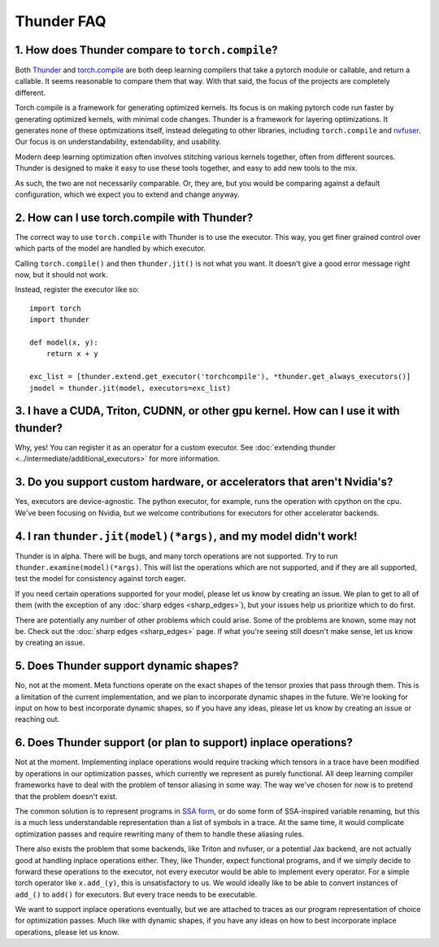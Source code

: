 Thunder FAQ
################

=================================================
1. How does Thunder compare to ``torch.compile``?
=================================================

Both `Thunder <https://github.com/Lightning-AI/lightning-thunder>`_ and `torch.compile <https://pytorch.org/docs/stable/torch.compiler.html#torch-compiler-overview>`_ are both deep learning compilers that take a pytorch module or callable, and return a callable. It seems reasonable to compare them that way. With that said, the focus of the projects are completely different.

Torch compile is a framework for generating optimized kernels. Its focus is on making pytorch code run faster by generating optimized kernels, with minimal code changes. Thunder is a framework for layering optimizations. It generates none of these optimizations itself, instead delegating to other libraries, including ``torch.compile`` and `nvfuser <https://github.com/NVIDIA/Fuser>`_. Our focus is on understandability, extendability, and usability.

Modern deep learning optimization often involves stitching various kernels together, often from different sources. Thunder is designed to make it easy to use these tools together, and easy to add new tools to the mix.

As such, the two are not necessarily comparable. Or, they are, but you would be comparing against a default configuration, which we expect you to extend and change anyway.



============================================
2. How can I use torch.compile with Thunder?
============================================

The correct way to use ``torch.compile`` with Thunder is to use the executor. This way, you get finer grained control over which parts of the model are handled by which executor.

Calling ``torch.compile()`` and then ``thunder.jit()`` is not what you want. It doesn't give a good error message right now, but it should not work.

Instead, register the executor like so::

    import torch
    import thunder

    def model(x, y):
        return x + y

    exc_list = [thunder.extend.get_executor('torchcompile'), *thunder.get_always_executors()]
    jmodel = thunder.jit(model, executors=exc_list)


====================================================================================
3. I have a CUDA, Triton, CUDNN, or other gpu kernel. How can I use it with thunder?
====================================================================================

Why, yes! You can register it as an operator for a custom executor. See :doc:`extending thunder <../intermediate/additional_executors>` for more information.


========================================================================
3. Do you support custom hardware, or accelerators that aren't Nvidia's?
========================================================================

Yes, executors are device-agnostic. The python executor, for example, runs the operation with cpython on the cpu. We've been focusing on Nvidia, but we welcome contributions for executors for other accelerator backends.


=================================================================
4. I ran ``thunder.jit(model)(*args)``, and my model didn't work!
=================================================================

Thunder is in alpha. There will be bugs, and many torch operations are not supported. Try to run ``thunder.examine(model)(*args)``. This will list the operations which are not supported, and if they are all supported, test the model for consistency against torch eager.

If you need certain operations supported for your model, please let us know by creating an issue. We plan to get to all of them (with the exception of any :doc:`sharp edges <sharp_edges>`), but your issues help us prioritize which to do first.

There are potentially any number of other problems which could arise. Some of the problems are known, some may not be. Check out the :doc:`sharp edges <sharp_edges>` page. If what you're seeing still doesn't make sense, let us know by creating an issue.


=======================================
5. Does Thunder support dynamic shapes?
=======================================

No, not at the moment. Meta functions operate on the exact shapes of the tensor proxies that pass through them. This is a limitation of the current implementation, and we plan to incorporate dynamic shapes in the future. We're looking for input on how to best incorporate dynamic shapes, so if you have any ideas, please let us know by creating an issue or reaching out.


================================================================
6. Does Thunder support (or plan to support) inplace operations?
================================================================

Not at the moment. Implementing inplace operations would require tracking which tensors in a trace have been modified by operations in our optimization passes, which currently we represent as purely functional. All deep learning compiler frameworks have to deal with the problem of tensor aliasing in some way. The way we've chosen for now is to pretend that the problem doesn't exist.

The common solution is to represent programs in `SSA form <https://en.wikipedia.org/wiki/Static_single-assignment_form>`_, or do some form of SSA-inspired variable renaming, but this is a much less understandable representation than a list of symbols in a trace. At the same time, it would complicate optimization passes and require rewriting many of them to handle these aliasing rules.

There also exists the problem that some backends, like Triton and nvfuser, or a potential Jax backend, are not actually good at handling inplace operations either. They, like Thunder, expect functional programs, and if we simply decide to forward these operations to the executor, not every executor would be able to implement every operator. For a simple torch operator like ``x.add_(y)``, this is unsatisfactory to us. We would ideally like to be able to convert instances of ``add_()`` to ``add()`` for executors. But every trace needs to be executable.

We want to support inplace operations eventually, but we are attached to traces as our program representation of choice for optimization passes. Much like with dynamic shapes, if you have any ideas on how to best incorporate inplace operations, please let us know.
